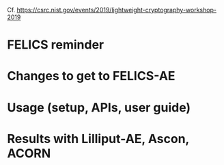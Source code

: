 Cf. https://csrc.nist.gov/events/2019/lightweight-cryptography-workshop-2019

* FELICS reminder
* Changes to get to FELICS-AE
* Usage (setup, APIs, user guide)
* Results with Lilliput-AE, Ascon, ACORN
